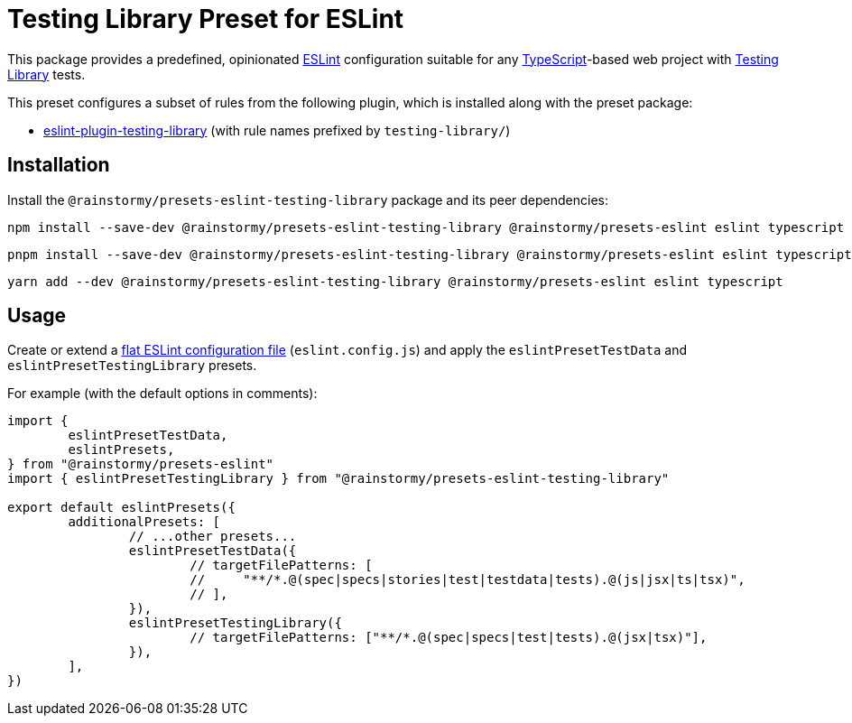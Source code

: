 = Testing Library Preset for ESLint
:experimental:
:source-highlighter: highlight.js

This package provides a predefined, opinionated https://eslint.org[ESLint] configuration suitable for any https://www.typescriptlang.org[TypeScript]-based web project with https://testing-library.com[Testing Library] tests.

This preset configures a subset of rules from the following plugin, which is installed along with the preset package:

* https://github.com/testing-library/eslint-plugin-testing-library#supported-rules[eslint-plugin-testing-library] (with rule names prefixed by `testing-library/`)

== Installation
Install the `@rainstormy/presets-eslint-testing-library` package and its peer dependencies:

[source,shell]
----
npm install --save-dev @rainstormy/presets-eslint-testing-library @rainstormy/presets-eslint eslint typescript
----

[source,shell]
----
pnpm install --save-dev @rainstormy/presets-eslint-testing-library @rainstormy/presets-eslint eslint typescript
----

[source,shell]
----
yarn add --dev @rainstormy/presets-eslint-testing-library @rainstormy/presets-eslint eslint typescript
----

== Usage
Create or extend a https://eslint.org/docs/latest/use/configure/configuration-files-new[flat ESLint configuration file] (`eslint.config.js`) and apply the `eslintPresetTestData` and `eslintPresetTestingLibrary` presets.

For example (with the default options in comments):

[source,javascript]
----
import {
	eslintPresetTestData,
	eslintPresets,
} from "@rainstormy/presets-eslint"
import { eslintPresetTestingLibrary } from "@rainstormy/presets-eslint-testing-library"

export default eslintPresets({
	additionalPresets: [
		// ...other presets...
		eslintPresetTestData({
			// targetFilePatterns: [
			//     "**/*.@(spec|specs|stories|test|testdata|tests).@(js|jsx|ts|tsx)",
			// ],
		}),
		eslintPresetTestingLibrary({
			// targetFilePatterns: ["**/*.@(spec|specs|test|tests).@(jsx|tsx)"],
		}),
	],
})
----
